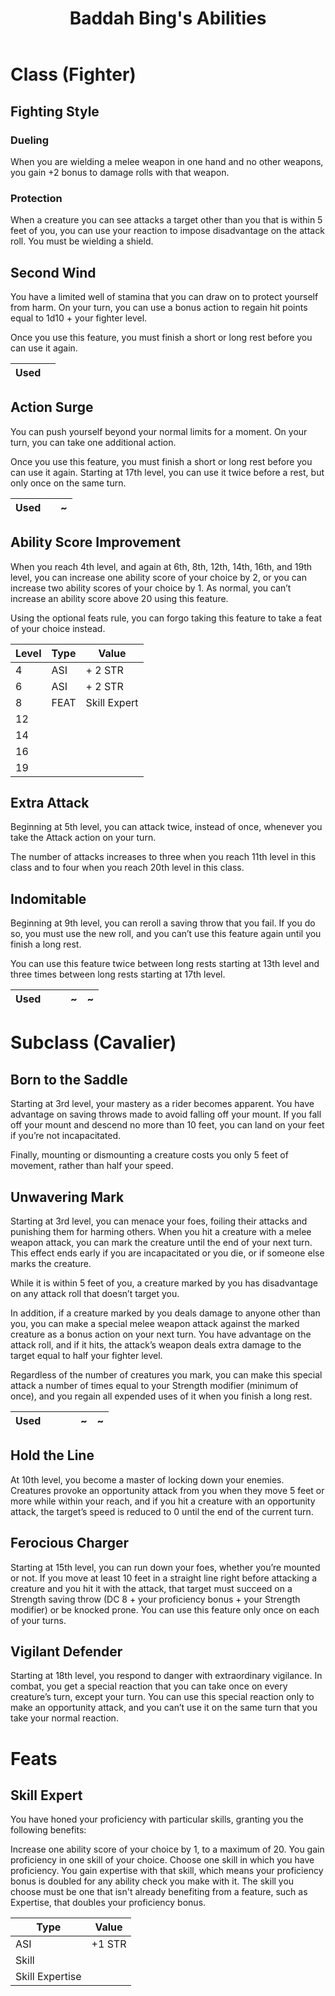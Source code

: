 #+LATEX_CLASS: dnd
#+STARTUP: content showstars indent
#+OPTIONS: tags:nil
#+TITLE: Baddah Bing's Abilities
#+FILETAGS: baddah bing abilities

* Class (Fighter)
** Fighting Style
*** Dueling
When you are wielding a melee weapon in one hand and no other weapons, you gain
+2 bonus to damage rolls with that weapon.

*** Protection
When a creature you can see attacks a target other than you that is within 5
feet of you, you can use your reaction to impose disadvantage on the attack
roll. You must be wielding a shield.

** Second Wind                                                       :lvl_1:
You have a limited well of stamina that you can draw on to protect yourself
from harm. On your turn, you can use a bonus action to regain hit points equal
to 1d10 + your fighter level.

Once you use this feature, you must finish a short or long rest before you can
use it again.

|------+---|
| Used |   |
|------+---|

** Action Surge                                               :lvl_2:lvl_17:
You can push yourself beyond your normal limits for a moment.
On your turn, you can take one additional action.

Once you use this feature, you must finish a short or long rest before you can
use it again. Starting at 17th level, you can use it twice before a rest, but
only once on the same turn.

|------+---+---|
| Used |   | ~ |
|------+---+---|

** Ability Score Improvement :lvl_4:lvl_6:lvl_8:lvl_12:lvl_14:lvl_16:lvl_19:
When you reach 4th level, and again at 6th, 8th, 12th, 14th, 16th, and 19th
level, you can increase one ability score of your choice by 2, or you can
increase two ability scores of your choice by 1. As normal, you can’t increase
an ability score above 20 using this feature.

Using the optional feats rule, you can forgo taking this feature to take a feat
of your choice instead.

| Level | Type | Value        |
|-------+------+--------------|
|     4 | ASI  | + 2 STR      |
|     6 | ASI  | + 2 STR      |
|     8 | FEAT | Skill Expert |
|    12 |      |              |
|    14 |      |              |
|    16 |      |              |
|    19 |      |              |

** Extra Attack                                        :lvl_5:lvl_11:lvl_20:
Beginning at 5th level, you can attack twice, instead of once, whenever you take
the Attack action on your turn.

The number of attacks increases to three when you reach 11th level in this class
and to four when you reach 20th level in this class.

** Indomitable                                         :lvl_9:lvl_13:lvl_17:
Beginning at 9th level, you can reroll a saving throw that you fail. If you do
so, you must use the new roll, and you can’t use this feature again until you
finish a long rest.

You can use this feature twice between long rests starting at 13th level and
three times between long rests starting at 17th level.

|------+---+---+---+---|
| Used |   |   | ~ | ~ |
|------+---+---+---+---|
  
* Subclass (Cavalier)
** Born to the Saddle                                                :lvl_3:
Starting at 3rd level, your mastery as a rider becomes apparent. You have
advantage on saving throws made to avoid falling off your mount. If you
fall off your mount and descend no more than 10 feet, you can land on your
feet if you’re not incapacitated.

Finally, mounting or dismounting a creature costs you only 5 feet of movement,
rather than half your speed.

** Unwavering Mark                                                   :lvl_3:
Starting at 3rd level, you can menace your foes, foiling their attacks and
punishing them for harming others. When you hit a creature with a melee weapon
attack, you can mark the creature until the end of your next turn. This effect
ends early if you are incapacitated or you die, or if someone else marks the
creature.

While it is within 5 feet of you, a creature marked by you has disadvantage on
any attack roll that doesn’t target you.

In addition, if a creature marked by you deals damage to anyone other than you,
you can make a special melee weapon attack against the marked creature as a
bonus action on your next turn. You have advantage on the attack roll, and if
it hits, the attack’s weapon deals extra damage to the target equal to half
your fighter level.

Regardless of the number of creatures you mark, you can make this special attack
a number of times equal to your Strength modifier (minimum of once), and you
regain all expended uses of it when you finish a long rest.

|----------+---+---+---+---+---|
| Used     |   |   |   | ~ | ~ |
|----------+---+---+---+---+---|

** Hold the Line                                                    :lvl_10:
At 10th level, you become a master of locking down your enemies. Creatures
provoke an opportunity attack from you when they move 5 feet or more while
within your reach, and if you hit a creature with an opportunity attack, the
target’s speed is reduced to 0 until the end of the current turn.

** Ferocious Charger                                                :lvl_15:
Starting at 15th level, you can run down your foes, whether you’re mounted or
not. If you move at least 10 feet in a straight line right before attacking a
creature and you hit it with the attack, that target must succeed on a Strength
saving throw (DC 8 + your proficiency bonus + your Strength modifier) or be
knocked prone. You can use this feature only once on each of your turns.

** Vigilant Defender                                                :lvl_18:
Starting at 18th level, you respond to danger with extraordinary vigilance. In
combat, you get a special reaction that you can take once on every creature’s
turn, except your turn. You can use this special reaction only to make an
opportunity attack, and you can’t use it on the same turn that you take your
normal reaction.

* Feats

** Skill Expert          :Tashas_Cauldron_Of_Everything:ASI:Skill:Expertise:
You have honed your proficiency with particular skills, granting you the
following benefits:

Increase one ability score of your choice by 1, to a maximum of 20.
You gain proficiency in one skill of your choice.
Choose one skill in which you have proficiency. You gain expertise with that
skill, which means your proficiency bonus is doubled for any ability check you
make with it. The skill you choose must be one that isn't already benefiting
from a feature, such as Expertise, that doubles your proficiency bonus.

| Type            | Value  |
|-----------------+--------|
| ASI             | +1 STR |
| Skill           |        |
| Skill Expertise |        |

